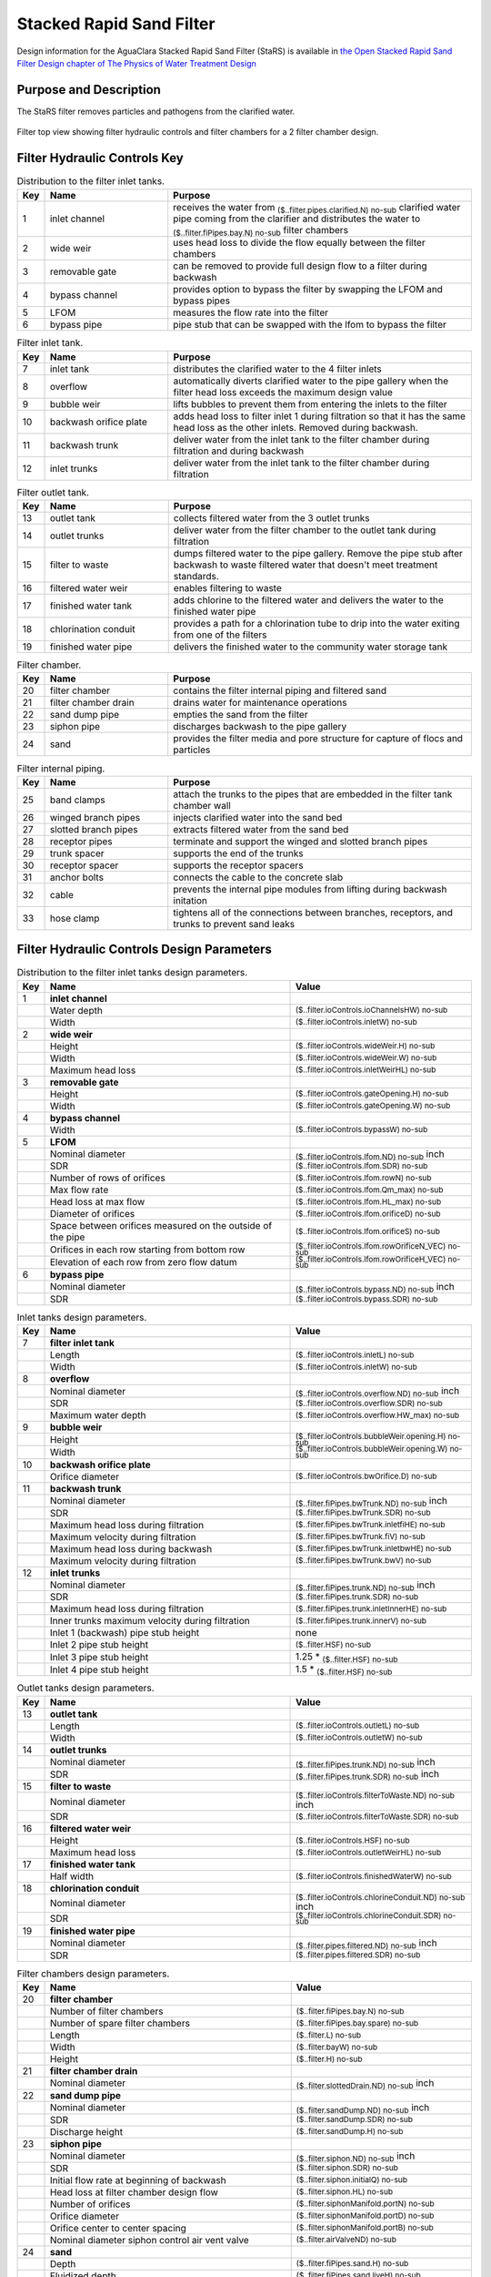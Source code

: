 .. _title_StaRS:

*************************
Stacked Rapid Sand Filter
*************************


Design information for the AguaClara Stacked Rapid Sand Filter (StaRS) is available in `the Open Stacked Rapid Sand Filter Design chapter of The Physics of Water Treatment Design <https://aguaclara.github.io/Textbook/Filtration/Filtration_Design.html>`_


Purpose and Description
=======================

The StaRS filter removes particles and pathogens from the clarified water. 

.. _figure_filter_top:

.. figure:: Images/filter_top.png
    :width: 600px
    :align: center
    :alt: filter top view

    Filter top view showing filter hydraulic controls and filter chambers for a 2 filter chamber design.


Filter Hydraulic Controls Key
=============================


.. _table_Distribution_to_the_filter_inlet_tanks:

.. csv-table:: Distribution to the filter inlet tanks. |filter_distribution_icon|
    :header: "Key", "Name", "Purpose"
    :align: left
    :widths: 3 25 62
    :class: wraptable

    1, inlet channel, receives the water from :sub:`($..filter.pipes.clarified.N) no-sub` clarified water pipe coming from the clarifier and distributes the water to :sub:`($..filter.fiPipes.bay.N) no-sub` filter chambers
    2, wide weir, uses head loss to divide the flow equally between the filter chambers 
    3, removable gate, can be removed to provide full design flow to a filter during backwash
    4, bypass channel, provides option to bypass the filter by swapping the LFOM and bypass pipes
    5, LFOM, measures the flow rate into the filter
    6, bypass pipe, pipe stub that can be swapped with the lfom to bypass the filter

.. _table_Filter_inlet_tanks:

.. csv-table:: Filter inlet tank. |filter_inlet_icon|
    :header: "Key", "Name", "Purpose"
    :align: left
    :widths: 3 25 62
    :class: wraptable

    7, inlet tank, distributes the clarified water to the 4 filter inlets
    8, overflow, automatically diverts clarified water to the pipe gallery when the filter head loss exceeds the maximum design value
    9, bubble weir, lifts bubbles to prevent them from entering the inlets to the filter
    10, backwash orifice plate, adds head loss to filter inlet 1 during filtration so that it has the same head loss as the other inlets. Removed during backwash.
    11, backwash trunk, deliver water from the inlet tank to the filter chamber during filtration and during backwash
    12, inlet trunks, deliver water from the inlet tank to the filter chamber during filtration

.. _table_Filter_outlet_tank:    

.. csv-table:: Filter outlet tank. |filter_outlet_icon|
    :header: "Key", "Name", "Purpose"
    :align: left
    :widths: 3 25 62
    :class: wraptable

    13, outlet tank, collects filtered water from the 3 outlet trunks
    14, outlet trunks, deliver water from the filter chamber to the outlet tank during filtration
    15, filter to waste, dumps filtered water to the pipe gallery. Remove the pipe stub after backwash to waste filtered water that doesn't meet treatment standards.
    16, filtered water weir, enables filtering to waste
    17, finished water tank, adds chlorine to the filtered water and delivers the water to the finished water pipe
    18, chlorination conduit, provides a path for a chlorination tube to drip into the water exiting from one of the filters
    19, finished water pipe, delivers the finished water to the community water storage tank

.. _table_Filter_chamber:    

.. csv-table:: Filter chamber. |filter_chamber_icon|
    :header: "Key", "Name", "Purpose"
    :align: left
    :widths: 3 25 62
    :class: wraptable

    20, filter chamber, contains the filter internal piping and filtered sand
    21, filter chamber drain, drains water for maintenance operations 
    22, sand dump pipe, empties the sand from the filter
    23, siphon pipe, discharges backwash to the pipe gallery
    24, sand, provides the filter media and pore structure for capture of flocs and particles

.. _table_Filter_internal_piping:    

.. csv-table:: Filter internal piping. |filter_internalPiping_icon|
    :header: "Key", "Name", "Purpose"
    :align: left
    :widths: 3 25 62
    :class: wraptable

    25, band clamps, attach the trunks to the pipes that are embedded in the filter tank chamber wall
    26, winged branch pipes, injects clarified water into the sand bed
    27, slotted branch pipes, extracts filtered water from the sand bed
    28, receptor pipes, terminate and support the winged and slotted branch pipes
    29, trunk spacer, supports the end of the trunks
    30, receptor spacer, supports the receptor spacers
    31, anchor bolts, connects the cable to the concrete slab
    32, cable, prevents the internal pipe modules from lifting during backwash initation
    33, hose clamp, "tightens all of the connections between branches, receptors, and trunks to prevent sand leaks"



Filter Hydraulic Controls Design Parameters
===========================================


.. _table_Distribution_to_the_filter_inlet_tanks_design_parameters.

.. csv-table:: Distribution to the filter inlet tanks design parameters. |filter_distribution_icon|
    :header: "Key", "Name", "Value"
    :align: left
    :widths: 5 55 40
    :class: wraptable
   
    1, **inlet channel**, 
     , Water depth, :sub:`($..filter.ioControls.ioChannelsHW) no-sub`
     , Width, :sub:`($..filter.ioControls.inletW) no-sub`
    2, **wide weir**, 
     , Height, :sub:`($..filter.ioControls.wideWeir.H) no-sub`
     , Width, :sub:`($..filter.ioControls.wideWeir.W) no-sub`
     , Maximum head loss, :sub:`($..filter.ioControls.inletWeirHL) no-sub`
    3, **removable gate**
     , Height, :sub:`($..filter.ioControls.gateOpening.H) no-sub`
     , Width, :sub:`($..filter.ioControls.gateOpening.W) no-sub`
    4, **bypass channel**,
     , Width, :sub:`($..filter.ioControls.bypassW) no-sub`
    5, **LFOM**,
     , Nominal diameter, :sub:`($..filter.ioControls.lfom.ND) no-sub` inch
     , SDR, :sub:`($..filter.ioControls.lfom.SDR) no-sub`
     , Number of rows of orifices, :sub:`($..filter.ioControls.lfom.rowN) no-sub`
     , Max flow rate, :sub:`($..filter.ioControls.lfom.Qm_max) no-sub`
     , Head loss at max flow, :sub:`($..filter.ioControls.lfom.HL_max) no-sub`
     , Diameter of orifices, :sub:`($..filter.ioControls.lfom.orificeD) no-sub`
     , Space between orifices measured on the outside of the pipe,  :sub:`($..filter.ioControls.lfom.orificeS) no-sub`
     , Orifices in each row starting from bottom row, :sub:`($..filter.ioControls.lfom.rowOrificeN_VEC) no-sub`
     , Elevation of each row from zero flow datum, :sub:`($..filter.ioControls.lfom.rowOrificeH_VEC) no-sub`
    6, **bypass pipe**
     , Nominal diameter, :sub:`($..filter.ioControls.bypass.ND) no-sub` inch
     , SDR, :sub:`($..filter.ioControls.bypass.SDR) no-sub`
  
.. _table_Inlet_tanks_design_parameters:

.. csv-table:: Inlet tanks design parameters. |filter_inlet_icon|
    :header: "Key", "Name", "Value"
    :align: left
    :widths: 5 55 40
    :class: wraptable
 
    7, **filter inlet tank**, 
     , Length, :sub:`($..filter.ioControls.inletL) no-sub`
     , Width, :sub:`($..filter.ioControls.inletW) no-sub`
    8, **overflow**, 
     , Nominal diameter, :sub:`($..filter.ioControls.overflow.ND) no-sub` inch
     , SDR, :sub:`($..filter.ioControls.overflow.SDR) no-sub`
     , Maximum water depth, :sub:`($..filter.ioControls.overflow.HW_max) no-sub`
    9, **bubble weir**,
     , Height, :sub:`($..filter.ioControls.bubbleWeir.opening.H) no-sub`
     , Width, :sub:`($..filter.ioControls.bubbleWeir.opening.W) no-sub`
    10, **backwash orifice plate**,
     , Orifice diameter, :sub:`($..filter.ioControls.bwOrifice.D) no-sub`
    11, **backwash trunk**
     , Nominal diameter, :sub:`($..filter.fiPipes.bwTrunk.ND) no-sub` inch
     , SDR, :sub:`($..filter.fiPipes.bwTrunk.SDR) no-sub`
     , Maximum head loss during filtration, :sub:`($..filter.fiPipes.bwTrunk.inletfiHE) no-sub`
     , Maximum velocity during filtration, :sub:`($..filter.fiPipes.bwTrunk.fiV) no-sub`
     , Maximum head loss during backwash, :sub:`($..filter.fiPipes.bwTrunk.inletbwHE) no-sub`
     , Maximum velocity during filtration, :sub:`($..filter.fiPipes.bwTrunk.bwV) no-sub`
    12, **inlet trunks**
     , Nominal diameter, :sub:`($..filter.fiPipes.trunk.ND) no-sub` inch
     , SDR, :sub:`($..filter.fiPipes.trunk.SDR) no-sub`
     , Maximum head loss during filtration, :sub:`($..filter.fiPipes.trunk.inletInnerHE) no-sub`
     , Inner trunks maximum velocity during filtration, :sub:`($..filter.fiPipes.trunk.innerV) no-sub`
     , Inlet 1 (backwash) pipe stub height, none
     , Inlet 2 pipe stub height,  :sub:`($..filter.HSF) no-sub`
     , Inlet 3 pipe stub height,  1.25 * :sub:`($..filter.HSF) no-sub`
     , Inlet 4 pipe stub height,  1.5 * :sub:`($..filter.HSF) no-sub`


.. _table_Outlet_tanks_design_parameters:

.. csv-table:: Outlet tanks design parameters. |filter_outlet_icon|
    :header: "Key", "Name", "Value"
    :align: left
    :widths: 5 55 40
    :class: wraptable
 
    13, **outlet tank**, 
     , Length, :sub:`($..filter.ioControls.outletL) no-sub`
     , Width, :sub:`($..filter.ioControls.outletW) no-sub`
    14, **outlet trunks**,
     , Nominal diameter, :sub:`($..filter.fiPipes.trunk.ND) no-sub` inch
     , SDR, :sub:`($..filter.fiPipes.trunk.SDR) no-sub` inch
    15, **filter to waste**,
     , Nominal diameter, :sub:`($..filter.ioControls.filterToWaste.ND) no-sub` inch
     , SDR, :sub:`($..filter.ioControls.filterToWaste.SDR) no-sub`
    16, **filtered water weir**,
     , Height, :sub:`($..filter.ioControls.HSF) no-sub`
     , Maximum head loss, :sub:`($..filter.ioControls.outletWeirHL) no-sub`
    17, **finished water tank**
     , Half width, :sub:`($..filter.ioControls.finishedWaterW) no-sub`
    18, **chlorination conduit**,
     , Nominal diameter, :sub:`($..filter.ioControls.chlorineConduit.ND) no-sub` inch
     , SDR, :sub:`($..filter.ioControls.chlorineConduit.SDR) no-sub`
    19, **finished water pipe**,
     , Nominal diameter, :sub:`($..filter.pipes.filtered.ND) no-sub` inch
     , SDR, :sub:`($..filter.pipes.filtered.SDR) no-sub`

.. _table_Filter_chambers_design_parameters:

.. csv-table:: Filter chambers design parameters. |filter_chamber_icon|
    :header: "Key", "Name", "Value"
    :align: left
    :widths: 5 55 40
    :class: wraptable

    20, **filter chamber**,
     , Number of filter chambers, :sub:`($..filter.fiPipes.bay.N) no-sub`
     , Number of spare filter chambers, :sub:`($..filter.fiPipes.bay.spare) no-sub`
     , Length, :sub:`($..filter.L) no-sub`
     , Width, :sub:`($..filter.bayW) no-sub`
     , Height, :sub:`($..filter.H) no-sub`
    21, **filter chamber drain**, 
     , Nominal diameter, :sub:`($..filter.slottedDrain.ND) no-sub` inch
    22, **sand dump pipe**,
     , Nominal diameter, :sub:`($..filter.sandDump.ND) no-sub` inch
     , SDR, :sub:`($..filter.sandDump.SDR) no-sub`
     , Discharge height,  :sub:`($..filter.sandDump.H) no-sub`
    23, **siphon pipe**,
     , Nominal diameter, :sub:`($..filter.siphon.ND) no-sub` inch
     , SDR, :sub:`($..filter.siphon.SDR) no-sub`
     , Initial flow rate at beginning of backwash,  :sub:`($..filter.siphon.initialQ) no-sub`
     , Head loss at filter chamber design flow, :sub:`($..filter.siphon.HL) no-sub`
     , Number of orifices,  :sub:`($..filter.siphonManifold.portN) no-sub`
     , Orifice diameter,  :sub:`($..filter.siphonManifold.portD) no-sub`
     , Orifice center to center spacing,  :sub:`($..filter.siphonManifold.portB) no-sub`
     , Nominal diameter siphon control air vent valve,  :sub:`($..filter.airValveND) no-sub`
    24, **sand**
     , Depth,  :sub:`($..filter.fiPipes.sand.H) no-sub`
     , Fluidized depth,  :sub:`($..filter.fiPipes.sand.liveH) no-sub`
     , Density,  :sub:`($..filter.fiPipes.sand.RHO) no-sub`
     , Porosity,  :sub:`($..filter.fiPipes.sand.PO) no-sub`
     , Effective size,  :sub:`($..filter.fiPipes.sand.D_es) no-sub`
     , Clean bed headloss at :sub:`($..filter.TEMP_min) no-sub` ,  :sub:`($..filter.fiPipes.sand.HL_max) no-sub` 
     , Clean bed headloss at :sub:`($..filter.TEMP_max) no-sub` ,  :sub:`($..filter.fiPipes.sand.HL_min) no-sub` 
     , Head loss to fluidize sand,  :sub:`($..filter.fiPipes.sand.bwHL) no-sub`
     , Bulk volume of sand per filter chamber (not accounting for volume of internal pipes),  :sub:`($..filter.fiPipes.sand.VOL) no-sub`
     , Mass of sand per filter chamber (not accounting for volume of internal pipes),  :sub:`($..filter.fiPipes.sand.M) pending version update`

.. _table_Filter_internal_piping_design_parameters:    

.. csv-table:: Filter internal piping design parameters. |filter_internalPiping_icon|
    :header: "Key", "Name", "Value"
    :align: left
    :widths: 5 55 40
    :class: wraptable

    25, **band clamps**,
     , band width,  :sub:`($..filter.fiPipes.band.W) no-sub`
     , band thickness,  :sub:`($..filter.fiPipes.band.T) no-sub`
    26, **winged branch pipes**,
     , Nominal diameter, :sub:`($..filter.fiPipes.branch.inlet.ND) no-sub` inch
      , SDR, :sub:`($..filter.fiPipes.branch.inlet.SDR) no-sub`
    27, **slotted branch pipes**,
     , Nominal diameter, :sub:`($..filter.fiPipes.branch.outlet.ND) no-sub` inch
      , SDR, :sub:`($..filter.fiPipes.branch.outlet.SDR) no-sub`
    28, **receptor pipes**,
     , Nominal diameter, :sub:`($..filter.fiPipes.receptor.pipe.ND) no-sub` inch
      , SDR, :sub:`($..filter.fiPipes.receptor.pipe.SDR) no-sub`
    29, **trunk spacer**,
     , thickness,   :sub:`($..filter.internalPipes.spacer.spacerData.factoryT) no-sub` 
    30, **receptor spacer**,
     , thickness,   :sub:`($..filter.internalPipes.spacer.spacerData.factoryT) no-sub` 
    31, **anchor bolts**,
     , maximum force on anchor bolts, :sub:`($..filter.internalPipes.trunkCableF) no-sub` 
    32, **cable**,
     , diameter,  :sub:`($..filter.internalPipes.spacer.cableD) no-sub` 
     , maximum force on trunk cables, :sub:`($..filter.internalPipes.trunkCableF) no-sub`
    33, **hose clamp**,




.. |filter_distribution_icon| image:: /Images/filter_distribution_icon.png
  :height: 40

.. |filter_inlet_icon| image:: /Images/filter_inlet_icon.png
  :height: 40

.. |filter_outlet_icon| image:: /Images/filter_outlet_icon.png
  :height: 40

.. |filter_chamber_icon| image:: /Images/filter_chamber_icon.png
  :height: 40

.. |filter_internalPiping_icon| image:: /Images/filter_internalPiping_icon.png
  :height: 40

  